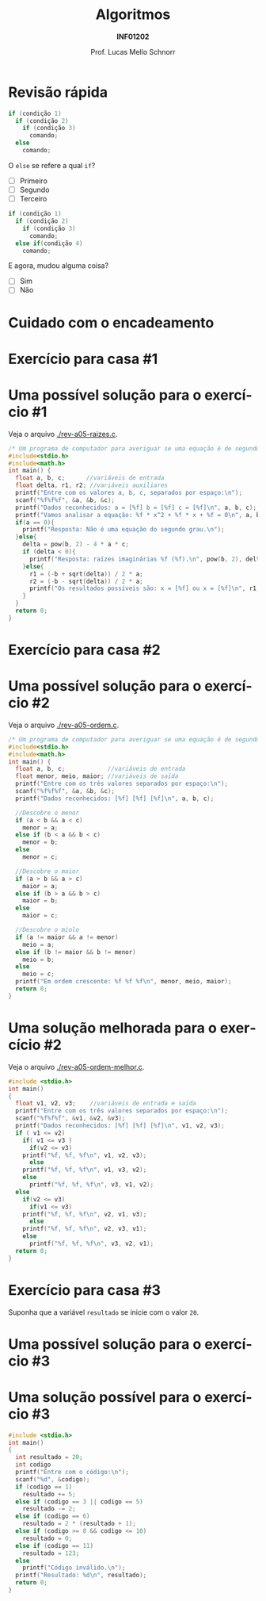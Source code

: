 # -*- coding: utf-8 -*-
# -*- mode: org -*-
#+startup: beamer overview indent
#+LANGUAGE: pt-br
#+TAGS: noexport(n)
#+EXPORT_EXCLUDE_TAGS: noexport
#+EXPORT_SELECT_TAGS: export

#+Title: Algoritmos
#+Subtitle: *INF01202*
#+Author: Prof. Lucas Mello Schnorr
#+Date: \copyleft

#+LaTeX_CLASS: beamer
#+LaTeX_CLASS_OPTIONS: [xcolor=dvipsnames]
#+OPTIONS: title:nil H:1 num:t toc:nil \n:nil @:t ::t |:t ^:t -:t f:t *:t <:t
#+LATEX_HEADER: \input{org-babel.tex}

#+latex: \newcommand{\mytitle}{Revisão Aula 07}
#+latex: \mytitleslide

* Configuração                                                     :noexport:

#+BEGIN_SRC emacs-lisp
(setq org-latex-listings 'minted
      org-latex-packages-alist '(("" "minted"))
      org-latex-pdf-process
      '("pdflatex -shell-escape -interaction nonstopmode -output-directory %o %f"
        "pdflatex -shell-escape -interaction nonstopmode -output-directory %o %f"))
(setq org-latex-minted-options
       '(("frame" "lines")
         ("fontsize" "\\scriptsize")))
#+END_SRC

#+RESULTS:
| frame    | lines       |
| fontsize | \scriptsize |
* Revisão rápida

#+ATTR_LATEX: :options frame=leftline
#+BEGIN_SRC C
if (condição 1)
  if (condição 2)
    if (condição 3)
      comando;
  else
    comando;
#+END_SRC

O =else= se refere a qual =if=?

- [ ] Primeiro
- [ ] Segundo
- [ ] Terceiro


#+latex: \vfill\pause

#+ATTR_LATEX: :options frame=leftline
#+BEGIN_SRC C
if (condição 1)
  if (condição 2)
    if (condição 3)
      comando;
  else if(condição 4)
    comando;
#+END_SRC


E agora, mudou alguma coisa?

- [ ] Sim
- [ ] Não

* Cuidado com o encadeamento

#+latex: \cortesia{../../../Algoritmos/Edison/Teoricas/aula06_slide_03.pdf}{Prof. Edison Pignaton de Freitas}

* Exercício para casa #1

#+latex: \cortesia{../../../Algoritmos/Mara/Teoricas/Aula05-If_Aninhado_slide_38.pdf}{Prof. Mara Abel}

* Uma possível solução para o exercício #1

Veja o arquivo [[./rev-a05-raizes.c]].

#+BEGIN_SRC C :tangle e/rev-a05-raizes.c
/* Um programa de computador para averiguar se uma equação é de segundo grau */
#include<stdio.h>
#include<math.h>
int main() {
  float a, b, c;      //variáveis de entrada
  float delta, r1, r2; //variáveis auxiliares
  printf("Entre com os valores a, b, c, separados por espaço:\n");
  scanf("%f%f%f", &a, &b, &c);
  printf("Dados reconhecidos: a = [%f] b = [%f] c = [%f]\n", a, b, c);
  printf("Vamos analisar a equação: %f * x^2 + %f * x + %f = 0\n", a, b, c);
  if(a == 0){
    printf("Resposta: Não é uma equação do segundo grau.\n");
  }else{
    delta = pow(b, 2) - 4 * a * c;
    if (delta < 0){
      printf("Resposta: raízes imaginárias %f (%f).\n", pow(b, 2), delta);
    }else{
      r1 = (-b + sqrt(delta)) / 2 * a;
      r2 = (-b - sqrt(delta)) / 2 * a;
      printf("Os resultados possíveis são: x = [%f] ou x = [%f]\n", r1, r2);
    }
  }
  return 0;
}
#+end_src

* Exercício para casa #2

#+latex: \cortesia{../../../Algoritmos/Mara/Teoricas/Aula05-If_Aninhado_slide_41.pdf}{Prof. Mara Abel}

* Uma possível solução para o exercício #2

Veja o arquivo [[./rev-a05-ordem.c]].

#+BEGIN_SRC C :tangle e/rev-a05-ordem.c
/* Um programa de computador para averiguar se uma equação é de segundo grau */
#include<stdio.h>
#include<math.h>
int main() {
  float a, b, c;            //variáveis de entrada
  float menor, meio, maior; //variáveis de saída
  printf("Entre com os três valores separados por espaço:\n");
  scanf("%f%f%f", &a, &b, &c);
  printf("Dados reconhecidos: [%f] [%f] [%f]\n", a, b, c);

  //Descobre o menor
  if (a < b && a < c)
    menor = a;
  else if (b < a && b < c)
    menor = b;
  else
    menor = c;

  //Descobre o maior
  if (a > b && a > c)
    maior = a;
  else if (b > a && b > c)
    maior = b;
  else
    maior = c;

  //Descobre o miolo
  if (a != maior && a != menor) 
    meio = a;
  else if (b != maior && b != menor)
    meio = b;
  else
    meio = c;
  printf("Em ordem crescente: %f %f %f\n", menor, meio, maior);
  return 0;
}
#+end_src

* Uma solução melhorada para o exercício #2

Veja o arquivo [[./rev-a05-ordem-melhor.c]].

#+BEGIN_SRC C :tangle e/rev-a05-ordem-melhor.c
#include <stdio.h>
int main()
{
  float v1, v2, v3;    //variáveis de entrada e saída
  printf("Entre com os três valores separados por espaço:\n");
  scanf("%f%f%f", &v1, &v2, &v3);
  printf("Dados reconhecidos: [%f] [%f] [%f]\n", v1, v2, v3);
  if ( v1 <= v2)
    if( v1 <= v3 )
      if(v2 <= v3)
	printf("%f, %f, %f\n", v1, v2, v3);
      else
	printf("%f, %f, %f\n", v1, v3, v2);
    else
      printf("%f, %f, %f\n", v3, v1, v2);
  else
    if(v2 <= v3)
      if(v1 <= v3)
	printf("%f, %f, %f\n", v2, v1, v3);
      else
	printf("%f, %f, %f\n", v2, v3, v1);
    else
      printf("%f, %f, %f\n", v3, v2, v1);
  return 0;
}
#+end_src

* Exercício para casa #3

Suponha que a variável =resultado= se inicie com o valor =20=.

#+latex: \cortesia{../../../Algoritmos/Mara/Teoricas/Aula05-If_Aninhado_slide_44.pdf}{Prof. Mara Abel}

* Uma possível solução para o exercício #3

#+latex: \cortesia{../../../Algoritmos/Mara/Teoricas/Aula06-Switch_slide_38.pdf}{Prof. Mara Abel}

* Uma solução possível para o exercício #3

#+BEGIN_SRC C :tangle e/rev-a05-tabela.c
#include <stdio.h>
int main()
{
  int resultado = 20;
  int codigo
  printf("Entre com o código:\n");
  scanf("%d", &codigo);
  if (codigo == 1)
    resultado += 5;
  else if (codigo == 3 || codigo == 5)
    resultado -= 2;
  else if (codigo == 6)
    resultado = 2 * (resultado + 1);
  else if (codigo >= 8 && codigo <= 10)
    resultado = 0;
  else if (codigo == 11)
    resultado = 123;
  else
    printf("Código inválido.\n");
  printf("Resultado: %d\n", resultado);
  return 0;
}
#+end_src
